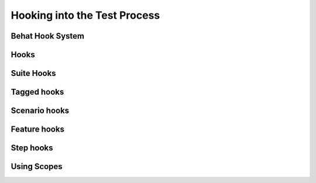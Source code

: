 Hooking into the Test Process
=============================

Behat Hook System
-----------------

Hooks
-----

Suite Hooks
-----------

Tagged hooks
------------

Scenario hooks
--------------

Feature hooks
-------------

Step hooks
----------

Using Scopes
------------
